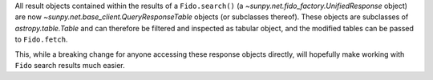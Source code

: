 All result objects contained within the results of a ``Fido.search()`` (a
`~sunpy.net.fido_factory.UnifiedResponse` object) are now
`~sunpy.net.base_client.QueryResponseTable` objects (or subclasses thereof).
These objects are subclasses of `astropy.table.Table` and can therefore be
filtered and inspected as tabular object, and the modified tables can be passed
to ``Fido.fetch``.

This, while a breaking change for anyone accessing these response objects
directly, will hopefully make working with ``Fido`` search results much easier.
